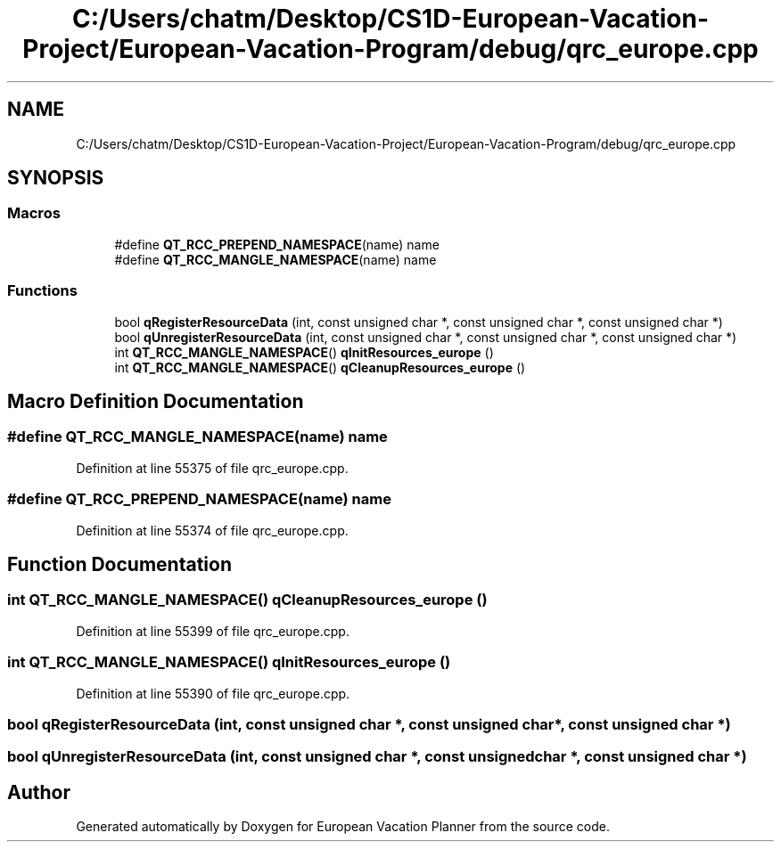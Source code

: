 .TH "C:/Users/chatm/Desktop/CS1D-European-Vacation-Project/European-Vacation-Program/debug/qrc_europe.cpp" 3 "Sun Oct 20 2019" "Version 1.0" "European Vacation Planner" \" -*- nroff -*-
.ad l
.nh
.SH NAME
C:/Users/chatm/Desktop/CS1D-European-Vacation-Project/European-Vacation-Program/debug/qrc_europe.cpp
.SH SYNOPSIS
.br
.PP
.SS "Macros"

.in +1c
.ti -1c
.RI "#define \fBQT_RCC_PREPEND_NAMESPACE\fP(name)   name"
.br
.ti -1c
.RI "#define \fBQT_RCC_MANGLE_NAMESPACE\fP(name)   name"
.br
.in -1c
.SS "Functions"

.in +1c
.ti -1c
.RI "bool \fBqRegisterResourceData\fP (int, const unsigned char *, const unsigned char *, const unsigned char *)"
.br
.ti -1c
.RI "bool \fBqUnregisterResourceData\fP (int, const unsigned char *, const unsigned char *, const unsigned char *)"
.br
.ti -1c
.RI "int \fBQT_RCC_MANGLE_NAMESPACE\fP() \fBqInitResources_europe\fP ()"
.br
.ti -1c
.RI "int \fBQT_RCC_MANGLE_NAMESPACE\fP() \fBqCleanupResources_europe\fP ()"
.br
.in -1c
.SH "Macro Definition Documentation"
.PP 
.SS "#define QT_RCC_MANGLE_NAMESPACE(name)   name"

.PP
Definition at line 55375 of file qrc_europe\&.cpp\&.
.SS "#define QT_RCC_PREPEND_NAMESPACE(name)   name"

.PP
Definition at line 55374 of file qrc_europe\&.cpp\&.
.SH "Function Documentation"
.PP 
.SS "int \fBQT_RCC_MANGLE_NAMESPACE\fP() qCleanupResources_europe ()"

.PP
Definition at line 55399 of file qrc_europe\&.cpp\&.
.SS "int \fBQT_RCC_MANGLE_NAMESPACE\fP() qInitResources_europe ()"

.PP
Definition at line 55390 of file qrc_europe\&.cpp\&.
.SS "bool qRegisterResourceData (int, const unsigned char *, const unsigned char *, const unsigned char *)"

.SS "bool qUnregisterResourceData (int, const unsigned char *, const unsigned char *, const unsigned char *)"

.SH "Author"
.PP 
Generated automatically by Doxygen for European Vacation Planner from the source code\&.

